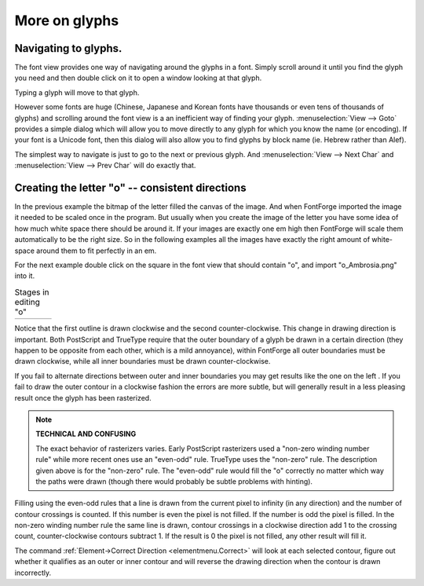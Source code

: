 More on glyphs
==============


Navigating to glyphs.
---------------------

The font view provides one way of navigating around the glyphs in a font. Simply
scroll around it until you find the glyph you need and then double click on it
to open a window looking at that glyph.

Typing a glyph will move to that glyph.

However some fonts are huge (Chinese, Japanese and Korean fonts have thousands
or even tens of thousands of glyphs) and scrolling around the font view is a an
inefficient way of finding your glyph. :menuselection:`View --> Goto` provides a
simple dialog which will allow you to move directly to any glyph for which you
know the name (or encoding). If your font is a Unicode font, then this dialog
will also allow you to find glyphs by block name (ie. Hebrew rather than Alef).

The simplest way to navigate is just to go to the next or previous glyph. And
:menuselection:`View --> Next Char` and :menuselection:`View --> Prev Char` will
do exactly that.


Creating the letter "o" -- consistent directions
------------------------------------------------

In the previous example the bitmap of the letter filled the canvas of the image.
And when FontForge imported the image it needed to be scaled once in the
program. But usually when you create the image of the letter you have some idea
of how much white space there should be around it. If your images are exactly
one em high then FontForge will scale them automatically to be the right size.
So in the following examples all the images have exactly the right amount of
white-space around them to fit perfectly in an em.

For the next example double click on the square in the font view that should
contain "o", and import "o_Ambrosia.png" into it.

.. list-table:: Stages in editing "o"

   * - .. image:: /images/o1.png

     - .. image:: /images/o2.png

     - .. image:: /images/o3.png

     - .. image:: /images/o4.png

Notice that the first outline is drawn clockwise and the second
counter-clockwise. This change in drawing direction is important. Both
PostScript and TrueType require that the outer boundary of a glyph be drawn in a
certain direction (they happen to be opposite from each other, which is a mild
annoyance), within FontForge all outer boundaries must be drawn clockwise, while
all inner boundaries must be drawn counter-clockwise.

If you fail to alternate directions between outer and inner boundaries you may
get results like the one on the left |o-baddir|. If you fail to draw the outer
contour in a clockwise fashion the errors are more subtle, but will generally
result in a less pleasing result once the glyph has been rasterized.

.. |o-baddir| image:: /images/o-baddir.png

.. note::
  **TECHNICAL AND CONFUSING**

  The exact behavior of rasterizers varies. Early PostScript rasterizers used a
  "non-zero winding number rule" while more recent ones use an "even-odd" rule.
  TrueType uses the "non-zero" rule. The description given above is for the
  "non-zero" rule. The "even-odd" rule would fill the "o" correctly no matter
  which way the paths were drawn (though there would probably be subtle
  problems with hinting).

.. _editexample2.even-odd-non-zero:

Filling using the even-odd rules that a line is drawn from the current pixel to
infinity (in any direction) and the number of contour crossings is counted. If
this number is even the pixel is not filled. If the number is odd the pixel is
filled. In the non-zero winding number rule the same line is drawn, contour
crossings in a clockwise direction add 1 to the crossing count,
counter-clockwise contours subtract 1. If the result is 0 the pixel is not
filled, any other result will fill it.

The command :ref:`Element->Correct Direction <elementmenu.Correct>` will look at
each selected contour, figure out whether it qualifies as an outer or inner
contour and will reverse the drawing direction when the contour is drawn
incorrectly.